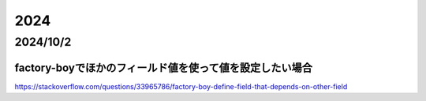 =================================
2024
=================================
---------------------------------------
2024/10/2
---------------------------------------
factory-boyでほかのフィールド値を使って値を設定したい場合
========================================================

https://stackoverflow.com/questions/33965786/factory-boy-define-field-that-depends-on-other-field
